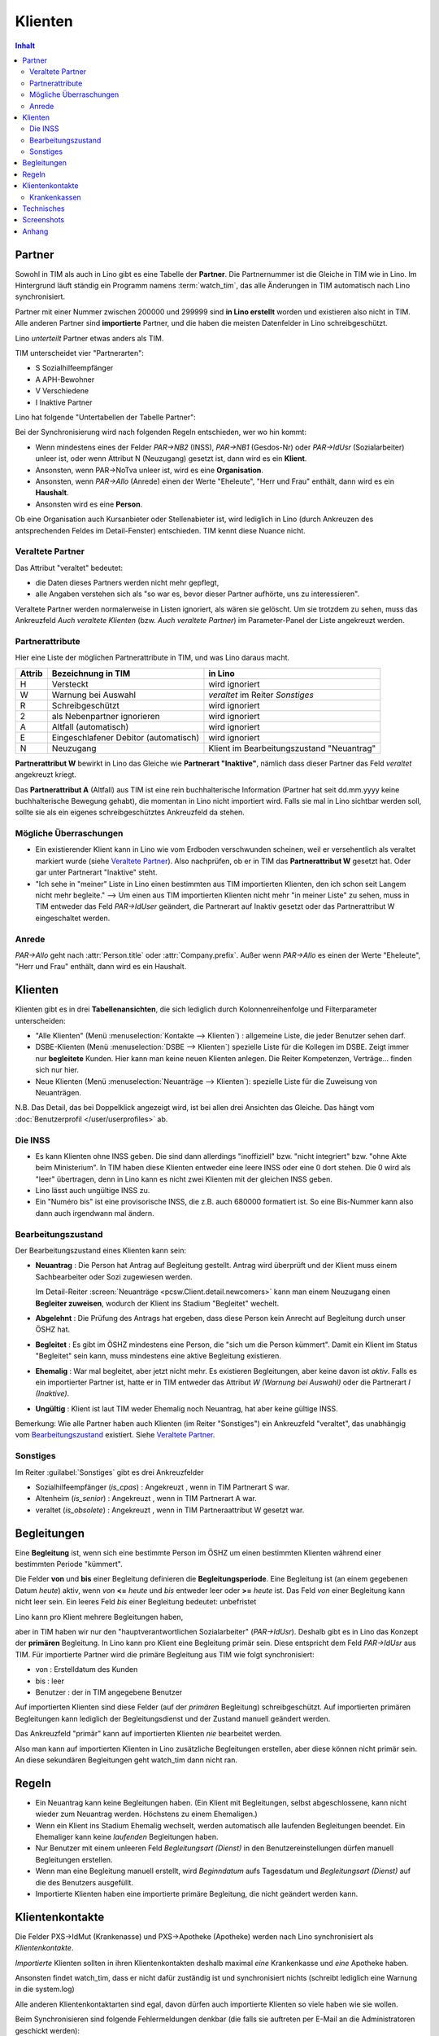 ========
Klienten
========

.. contents:: Inhalt
   :local:
   :depth: 2


Partner
=======

Sowohl in TIM als auch in Lino gibt es eine Tabelle der **Partner**.
Die Partnernummer ist die Gleiche in TIM wie in Lino.
Im Hintergrund läuft ständig ein Programm namens :term:`watch_tim`, 
das alle Änderungen in TIM automatisch nach Lino synchronisiert.

Partner mit einer Nummer zwischen 200000 und 299999 
sind **in Lino erstellt** worden und existieren also nicht in TIM.
Alle anderen Partner sind **importierte** Partner, und die haben 
die meisten Datenfelder in Lino schreibgeschützt.

Lino *unterteilt* Partner etwas anders als TIM.

TIM unterscheidet vier "Partnerarten":

- S Sozialhilfeempfänger
- A APH-Bewohner
- V Verschiedene
- I Inaktive Partner

Lino hat folgende "Untertabellen der Tabelle Partner":

.. graphviz:: 
   
   digraph foo {
   
    Partner -> Personen
    Partner -> Organisationen
    Partner -> Haushalte
    Personen -> Klienten
    Organisationen -> Stellenanbieter
    Organisationen -> Kursanbieter
  }


..
  :class:`contacts.Partner`
  :class:`contacts.Company`
  :class:`contacts.Person` 
  :class:`pcsw.Client`
  :class:`households.Household`
  :class:`jobs.JobProvider`
  :class:`courses.CourseProvider`

Bei der Synchronisierung wird nach folgenden Regeln entschieden, wer wo hin kommt:

- Wenn mindestens eines der Felder
  `PAR->NB2` (INSS), `PAR->NB1` (Gesdos-Nr) 
  oder `PAR->IdUsr` (Sozialarbeiter) unleer ist, 
  oder wenn Attribut N (Neuzugang) 
  gesetzt ist, dann wird es ein **Klient**.
- Ansonsten, wenn PAR->NoTva unleer ist, wird es eine **Organisation**.
- Ansonsten, wenn `PAR->Allo` (Anrede) einen der Werte "Eheleute", 
  "Herr und Frau" enthält, dann wird es ein **Haushalt**.
- Ansonsten wird es eine **Person**.

Ob eine Organisation auch Kursanbieter oder Stellenabieter ist, 
wird lediglich in Lino 
(durch Ankreuzen des antsprechenden Feldes im Detail-Fenster) entschieden. 
TIM kennt diese Nuance nicht.

Veraltete Partner
-----------------

Das Attribut "veraltet" bedeutet: 

- die Daten dieses Partners werden nicht mehr gepflegt, 
- alle Angaben verstehen sich als "so war es, bevor dieser Partner 
  aufhörte, uns zu interessieren".

Veraltete Partner werden normalerweise in Listen ignoriert,
als wären sie gelöscht.
Um sie trotzdem zu sehen, 
muss das Ankreuzfeld `Auch veraltete Klienten`
(bzw. `Auch veraltete Partner`)
im Parameter-Panel der Liste angekreuzt werden.


Partnerattribute
----------------

Hier eine Liste der möglichen Partnerattribute in TIM, und was Lino daraus macht.

====== ====================================== ========================================
Attrib Bezeichnung in TIM                     in Lino
====== ====================================== ========================================
H      Versteckt                              wird ignoriert
W      Warnung bei Auswahl                    `veraltet` im Reiter `Sonstiges`
R      Schreibgeschützt                       wird ignoriert
2      als Nebenpartner ignorieren            wird ignoriert
A      Altfall (automatisch)                  wird ignoriert
E      Eingeschlafener Debitor (automatisch)  wird ignoriert
N      Neuzugang                              Klient im Bearbeitungszustand "Neuantrag"
====== ====================================== ========================================

**Partnerattribut W** bewirkt in Lino das Gleiche 
wie **Partnerart "Inaktive"**, nämlich dass dieser Partner 
das Feld `veraltet` angekreuzt kriegt.

Das **Partnerattribut A** (Altfall) aus TIM ist eine rein buchhalterische 
Information (Partner hat seit dd.mm.yyyy keine buchhalterische Bewegung gehabt), 
die momentan in Lino nicht importiert wird. 
Falls sie mal in Lino sichtbar werden soll, 
sollte sie als ein eigenes schreibgeschütztes Ankreuzfeld da stehen.


Mögliche Überraschungen
-----------------------

- Ein existierender Klient kann in Lino
  wie vom Erdboden verschwunden scheinen, 
  weil er versehentlich als veraltet
  markiert wurde
  (siehe `Veraltete Partner`_).
  Also nachprüfen, ob er in TIM das **Partnerattribut W** gesetzt hat. 
  Oder gar unter Partnerart "Inaktive" steht.



- "Ich sehe in "meiner" Liste in Lino einen bestimmten aus TIM importierten 
  Klienten, den ich schon seit Langem nicht mehr begleite."
  --> Um einen aus TIM importierten Klienten 
  nicht mehr "in meiner Liste" zu sehen, muss in TIM entweder 
  das Feld `PAR->IdUser` geändert, 
  die Partnerart auf Inaktiv gesetzt
  oder das Partnerattribut W eingeschaltet werden.


Anrede
------

`PAR->Allo` geht nach :attr:`Person.title` oder :attr:`Company.prefix`.
Außer wenn `PAR->Allo` es einen der Werte "Eheleute", 
"Herr und Frau" enthält, dann wird es ein Haushalt.




Klienten
========

Klienten gibt es in drei **Tabellenansichten**, 
die sich lediglich durch Kolonnenreihenfolge 
und Filterparameter unterscheiden:

- "Alle Klienten" 
  (Menü :menuselection:`Kontakte --> Klienten`) : 
  allgemeine Liste, die jeder Benutzer sehen darf.

- DSBE-Klienten
  (Menü :menuselection:`DSBE --> Klienten`)
  spezielle Liste für die Kollegen im DSBE.
  Zeigt immer nur **begleitete** Kunden. 
  Hier kann man keine neuen Klienten anlegen.
  Die Reiter Kompetenzen, Verträge... finden sich nur hier.
  
- Neue Klienten
  (Menü :menuselection:`Neuanträge --> Klienten`):
  spezielle Liste für die Zuweisung von Neuanträgen.

N.B. 
Das Detail, das bei Doppelklick angezeigt wird, 
ist bei allen drei Ansichten das Gleiche. 
Das hängt vom :doc:`Benutzerprofil </user/userprofiles>` ab.



Die INSS
--------

- Es kann Klienten ohne INSS geben. 
  Die sind dann allerdings "inoffiziell" bzw. "nicht integriert" bzw. "ohne Akte beim Ministerium".
  In TIM haben diese Klienten entweder eine leere INSS oder eine 0 dort stehen.
  Die 0 wird als "leer" übertragen, denn 
  in Lino kann es nicht zwei Klienten mit der gleichen INSS geben.
  
- Lino lässt auch ungültige INSS zu.
  
- Ein "Numéro bis" ist eine provisorische INSS, 
  die z.B. auch 680000 formatiert ist.
  So eine Bis-Nummer kann also dann auch irgendwann mal ändern.
  


Bearbeitungszustand
-------------------

Der Bearbeitungszustand eines Klienten kann sein:

- **Neuantrag** : 
  Die Person hat Antrag auf Begleitung gestellt. 
  Antrag wird überprüft und der Klient muss einem Sachbearbeiter 
  oder Sozi zugewiesen werden.
  
  Im Detail-Reiter 
  :screen:`Neuanträge <pcsw.Client.detail.newcomers>`
  kann man einem Neuzugang 
  einen **Begleiter zuweisen**, wodurch der Klient ins Stadium "Begleitet" wechelt.
  
- **Abgelehnt** : 
  Die Prüfung des Antrags hat ergeben, dass diese Person kein Anrecht 
  auf Begleitung durch unser ÖSHZ hat.
  
- **Begleitet** :
  Es gibt im ÖSHZ mindestens eine Person, die "sich um die Person kümmert".
  Damit ein Klient im Status "Begleitet" sein kann, muss mindestens 
  eine aktive Begleitung existieren.

- **Ehemalig** :
  War mal begleitet, aber jetzt nicht mehr. 
  Es existieren Begleitungen, aber keine davon ist *aktiv*.
  Falls es ein importierter Partner ist, 
  hatte er in TIM entweder das Attribut `W (Warnung bei Auswahl)`
  oder die Partnerart `I (Inaktive)`.

  
- **Ungültig** :
  Klient ist laut TIM weder Ehemalig noch Neuantrag, hat aber keine gültige INSS.
  
  
  
.. graphviz:: 
   
   digraph foo {
      newcomer -> refused [label="Neuantrag ablehnen"];
      newcomer -> coached [label="Begleiter zuweisen"];
      refused -> newcomer [label="Neuantrag wiederholen"];
      coached -> newcomer [label="Begleitung abbrechen"];
      coached -> former [label="Begleitung beenden"];
      invalid -> newcomer [label="INSS wurde korrigiert"];
      
      newcomer [label="Neuantrag"];
      refused [label="Abgelehnt"];
      invalid [label="Ungültig"];
      former [label="Ehemalig"];
      coached [label="Begleitet"];
   }


Bemerkung:
Wie alle Partner haben auch Klienten (im Reiter "Sonstiges") 
ein Ankreuzfeld "veraltet",
das unabhängig vom Bearbeitungszustand_ existiert. 
Siehe `Veraltete Partner`_.


Sonstiges
---------

Im Reiter :guilabel:`Sonstiges` gibt es drei Ankreuzfelder 

- Sozialhilfeempfänger (`is_cpas`) : Angekreuzt , wenn in TIM Partnerart S war.
- Altenheim (`is_senior`) : Angekreuzt , wenn in TIM Partnerart A war.
- veraltet (`is_obsolete`) : Angekreuzt , wenn in TIM Partneraattribut W gesetzt war.


.. Dubletten
  Der Klient wurde versehentlich als Dublette eines existierenden 
  Klienten angelegt (und darf jedoch nicht mehr gelöscht werden, 
  weil Dokumente mit der Partnernummer existieren).
  In Lino setzt man solche Klienten einfach in den 
  Bearbeitungszustand "Ungültig".



Begleitungen
============

Eine **Begleitung** ist, wenn sich eine bestimmte Person im ÖSHZ 
um einen bestimmten Klienten während einer bestimmten Periode 
"kümmert".

Die Felder **von** und **bis** einer Begleitung 
definieren die **Begleitungsperiode**.
Eine Begleitung ist (an einem gegebenen Datum `heute`) aktiv,
wenn `von` **<=** `heute` und `bis` entweder leer oder **>=** `heute` ist.
Das Feld `von` einer Begleitung kann nicht leer sein.
Ein leeres Feld `bis` einer Begleitung bedeutet: unbefristet

Lino kann pro Klient mehrere Begleitungen haben, 


aber in 
TIM haben wir nur den "hauptverantwortlichen Sozialarbeiter" (`PAR->IdUsr`). 
Deshalb gibt es in Lino das Konzept der **primären** Begleitung.
In Lino kann pro Klient eine Begleitung primär sein.
Diese entspricht dem Feld `PAR->IdUsr` aus TIM.
Für importierte Partner wird die primäre Begleitung aus TIM wie folgt synchronisiert:

- von : Erstelldatum des Kunden
- bis : leer
- Benutzer : der in TIM angegebene Benutzer

Auf importierten Klienten sind diese Felder (auf der *primären* Begleitung) 
schreibgeschützt. Auf importierten primären Begleitungen kann lediglich 
der Begleitungsdienst und der Zustand manuell geändert werden.

Das Ankreuzfeld "primär" kann auf importierten Klienten *nie* bearbeitet werden.

Also man kann auf importierten Klienten in Lino zusätzliche Begleitungen 
erstellen, aber diese können nicht primär sein.
An diese sekundären Begleitungen geht watch_tim dann nicht ran.


Regeln
======
  
- Ein Neuantrag kann keine Begleitungen haben. 
  (Ein Klient mit Begleitungen, selbst abgeschlossene, 
  kann nicht wieder zum Neuantrag werden. 
  Höchstens zu einem Ehemaligen.)
  
- Wenn ein Klient ins Stadium Ehemalig wechselt, werden automatisch 
  alle laufenden Begleitungen beendet.
  Ein Ehemaliger kann keine *laufenden* Begleitungen haben.
  
- Nur Benutzer mit einem unleeren Feld 
  `Begleitungsart (Dienst)` in den Benutzereinstellungen
  dürfen manuell Begleitungen erstellen.
  
- Wenn man eine Begleitung manuell erstellt, 
  wird `Beginndatum` aufs Tagesdatum 
  und `Begleitungsart (Dienst)` auf die des Benutzers ausgefüllt.
  
- Importierte Klienten haben eine importierte primäre 
  Begleitung, die nicht geändert werden kann.
  


Klientenkontakte
================

Die Felder PXS->IdMut (Krankenasse) und PXS->Apotheke (Apotheke) 
werden nach Lino synchronisiert als *Klientenkontakte*.

*Importierte* Klienten sollten in ihren Klientenkontakten 
deshalb maximal *eine* Krankenkasse und *eine* Apotheke haben.

Ansonsten findet watch_tim, dass er nicht dafür 
zuständig ist und synchronisiert nichts (schreibt lediglich eine Warnung in die system.log)

Alle anderen Klientenkontaktarten sind egal, 
davon dürfen auch importierte Klienten so viele haben wie sie wollen.

Beim Synchronisieren sind folgende Fehlermeldungen denkbar 
(die falls sie auftreten per E-Mail an die Administratoren geschickt werden)::

    ERROR Client #20475 (u"MUSTERMANN Max (20475)") : Pharmacy or Health Insurance 199630 doesn't exist
    ERROR Client #20475 (u"MUSTERMANN Max (20475)") : Pharmacy or Health Insurance 0000086256 doesn't exist

Die erste Meldung bedeutet, dass die Krankenkasse fehlt (Nr. 199xxx sind Krankenkassen), also 
dass man in TIM in der ADR.DBF die Nr 630 raussucht und diese manuell in Lino als Organisation 199630 anlegt.

Die zweite Meldung ist eine fehlende Apotheke. Da reicht es, in TIM mal auf diese 
Apotheke zu gehen und irgendwas zu ändern, um manuell eine Synchronisierung auszulösen.

Krankenkassen
-------------

Die Krankenkassen (Adressen aus `ADR` mit `ADR->Type == 'MUT'`) 
erscheinen in Lino als Organisation, 
wobei deren `id` beim ersten Import (initdb_tim) 
wie folgt ermittelt wurde:

  id = val(ADR->IdMut) + 199000
  
Krankenakssen werden nicht mehr automatisch synchronisiert.
Also falls des eine in TIM erstellt wird, muss die entsprechende 
Organisation in Lino manuell erstellt werden.


  
  

Technisches
===========

In der :xfile:`settings.py` gibt es folgende Optionen, 
die für die Synchronisierung von Belang sind::


    def is_imported_partner(self,obj):
        if obj.id is None:
            return False
        #if obj.id == 3999:
        #    return False
        return obj.id < 200000 or obj.id > 299999
        
        

    def TIM2LINO_LOCAL(alias,obj):
        """Hook for local special treatment on instances 
        that have been imported from TIM.
        """
        return obj
        
    def TIM2LINO_USERNAME(userid):
        if userid == "WRITE": return None
        return userid.lower()




Screenshots
===========

.. screenshot:: pcsw.Client.detail.newcomers


.. image:: /gen/screenshots/pcsw.Client.detail.png
  :scale: 20

.. image:: /gen/screenshots/pcsw.Client.detail.1.png
  :scale: 20
 
.. image:: /gen/screenshots/pcsw.Client.detail.2.png
  :scale: 20



Anhang
==============

- Workflow : Arbeitsablauf
- Life cycle : Lebenzyklus
- engl. "State" = Bearbeitungszustand

  
